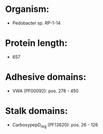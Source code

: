 * Organism:
- Pedobacter sp. RP-1-14
* Protein length:
- 657
* Adhesive domains:
- VWA (PF00092): pos. 278 - 450
* Stalk domains:
- CarboxypepD_reg (PF13620): pos. 26 - 126

